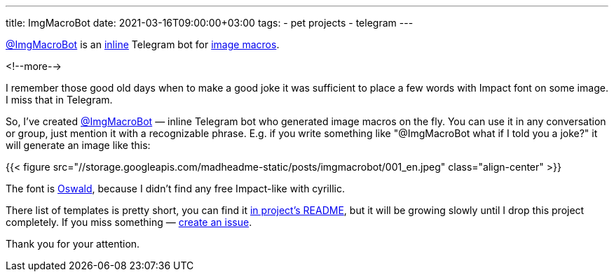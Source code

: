 ---
title: ImgMacroBot
date: 2021-03-16T09:00:00+03:00
tags:
  - pet projects
  - telegram
---

https://t.me/ImgMacroBot[@ImgMacroBot] is an https://core.telegram.org/bots/inline[inline] Telegram bot for https://en.wikipedia.org/wiki/Image_macro[image macros].

<!--more-->

I remember those good old days when to make a good joke it was sufficient to place a few words with Impact font on some image.
I miss that in Telegram.

So, I've created https://t.me/ImgMacroBot[@ImgMacroBot] — inline Telegram bot who generated image macros on the fly.
You can use it in any conversation or group, just mention it with a recognizable phrase.
E.g. if you write something like "@ImgMacroBot what if I told you a joke?" it will generate an image like this:

{{< figure src="//storage.googleapis.com/madheadme-static/posts/imgmacrobot/001_en.jpeg" class="align-center" >}}

The font is https://fonts.google.com/specimen/Oswald[Oswald], because I didn't find any free Impact-like with cyrillic.

There list of templates is pretty short, you can find it https://github.com/madhead/ImgMacroBot#readme[in project's README], but it will be growing slowly until I drop this project completely.
If you miss something — https://github.com/madhead/ImgMacroBot/issues/new?assignees=madhead&labels=macro&template=macro-request.md&title=[create an issue].

Thank you for your attention.
